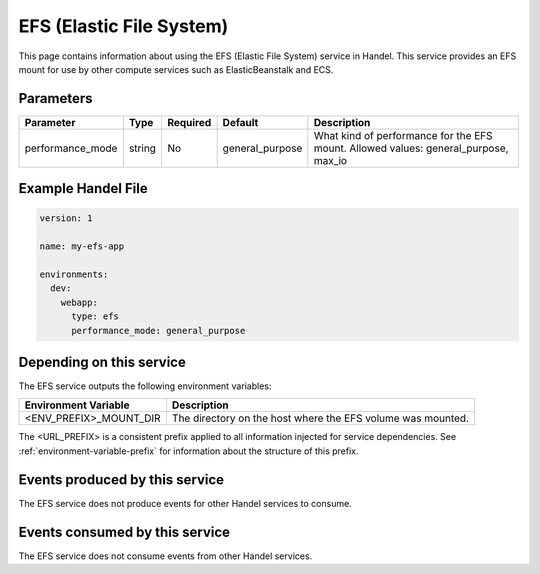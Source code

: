 .. _efs:

EFS (Elastic File System)
=========================
This page contains information about using the EFS (Elastic File System) service in Handel. This service provides an EFS mount for use by other compute services such as ElasticBeanstalk and ECS.

Parameters
----------
.. list-table::
   :header-rows: 1

   * - Parameter
     - Type
     - Required
     - Default
     - Description
   * - performance_mode
     - string 
     - No
     - general_purpose
     - What kind of performance for the EFS mount. Allowed values: general_purpose, max_io

Example Handel File
-------------------

.. code-block:: yaml

    version: 1

    name: my-efs-app

    environments:
      dev:
        webapp:
          type: efs
          performance_mode: general_purpose

Depending on this service
-------------------------
The EFS service outputs the following environment variables:

.. list-table::
   :header-rows: 1

   * - Environment Variable
     - Description
   * - <ENV_PREFIX>_MOUNT_DIR
     - The directory on the host where the EFS volume was mounted.

The <URL_PREFIX> is a consistent prefix applied to all information injected for service dependencies.  See :ref:`environment-variable-prefix` for information about the structure of this prefix.

Events produced by this service
-------------------------------
The EFS service does not produce events for other Handel services to consume.

Events consumed by this service
-------------------------------
The EFS service does not consume events from other Handel services.